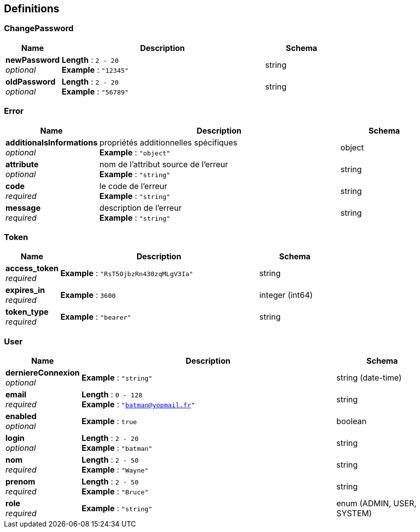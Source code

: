 
[[_authdefinitions]]
== Definitions

[[_authchangepassword]]
=== ChangePassword

[options="header", cols=".^3a,.^11a,.^4a"]
|===
|Name|Description|Schema
|**newPassword** +
__optional__|**Length** : `2 - 20` +
**Example** : `"12345"`|string
|**oldPassword** +
__optional__|**Length** : `2 - 20` +
**Example** : `"56789"`|string
|===


[[_autherror]]
=== Error

[options="header", cols=".^3a,.^11a,.^4a"]
|===
|Name|Description|Schema
|**additionalsInformations** +
__optional__|propriétés additionnelles spécifiques +
**Example** : `"object"`|object
|**attribute** +
__optional__|nom de l'attribut source de l'erreur +
**Example** : `"string"`|string
|**code** +
__required__|le code de l'erreur +
**Example** : `"string"`|string
|**message** +
__required__|description de l'erreur +
**Example** : `"string"`|string
|===


[[_authtoken]]
=== Token

[options="header", cols=".^3a,.^11a,.^4a"]
|===
|Name|Description|Schema
|**access_token** +
__required__|**Example** : `"RsT5OjbzRn430zqMLgV3Ia"`|string
|**expires_in** +
__required__|**Example** : `3600`|integer (int64)
|**token_type** +
__required__|**Example** : `"bearer"`|string
|===


[[_authuser]]
=== User

[options="header", cols=".^3a,.^11a,.^4a"]
|===
|Name|Description|Schema
|**derniereConnexion** +
__optional__|**Example** : `"string"`|string (date-time)
|**email** +
__required__|**Length** : `0 - 128` +
**Example** : `"batman@yopmail.fr"`|string
|**enabled** +
__optional__|**Example** : `true`|boolean
|**login** +
__optional__|**Length** : `2 - 20` +
**Example** : `"batman"`|string
|**nom** +
__required__|**Length** : `2 - 50` +
**Example** : `"Wayne"`|string
|**prenom** +
__required__|**Length** : `2 - 50` +
**Example** : `"Bruce"`|string
|**role** +
__required__|**Example** : `"string"`|enum (ADMIN, USER, SYSTEM)
|===



